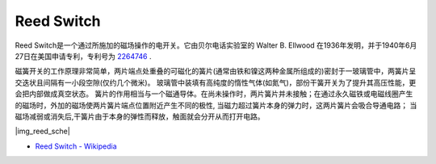 .. _cpn_reed:

Reed Switch
======================

Reed Switch是一个通过所施加的磁场操作的电开关。它由贝尔电话实验室的 Walter B. Ellwood 在1936年发明，并于1940年6月27日在美国申请专利，专利号为 `2264746 <https://patents.google.com/patent/US2264746>`_ .

磁簧开关的工作原理非常简单，两片端点处重叠的可磁化的簧片(通常由铁和镍这两种金属所组成的)密封于一玻璃管中，两簧片呈交迭状且间隔有一小段空隙(仅约几个微米)。
玻璃管中装填有高纯度的惰性气体(如氮气)，部份干簧开关为了提升其高压性能，更会把内部做成真空状态。
簧片的作用相当与一个磁通导体。在尚未操作时，两片簧片并未接触；在通过永久磁铁或电磁线圈产生的磁场时，外加的磁场使两片簧片端点位置附近产生不同的极性, 当磁力超过簧片本身的弹力时，这两片簧片会吸合导通电路；
当磁场减弱或消失后,干簧片由于本身的弹性而释放，触面就会分开从而打开电路。

|img_reed_sche|

* `Reed Switch - Wikipedia <https://en.wikipedia.org/wiki/Reed_switch>`_